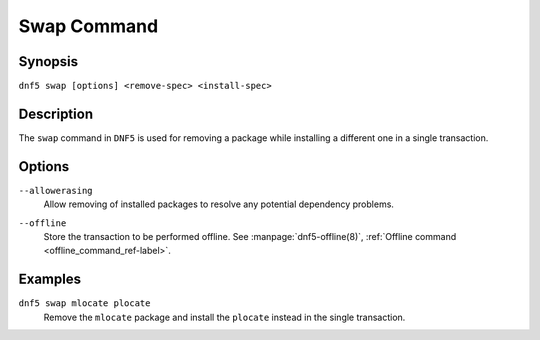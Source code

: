 ..
    Copyright Contributors to the libdnf project.

    This file is part of libdnf: https://github.com/rpm-software-management/libdnf/

    Libdnf is free software: you can redistribute it and/or modify
    it under the terms of the GNU General Public License as published by
    the Free Software Foundation, either version 2 of the License, or
    (at your option) any later version.

    Libdnf is distributed in the hope that it will be useful,
    but WITHOUT ANY WARRANTY; without even the implied warranty of
    MERCHANTABILITY or FITNESS FOR A PARTICULAR PURPOSE.  See the
    GNU General Public License for more details.

    You should have received a copy of the GNU General Public License
    along with libdnf.  If not, see <https://www.gnu.org/licenses/>.

.. _swap_command_ref-label:

#############
 Swap Command
#############

Synopsis
========

``dnf5 swap [options] <remove-spec> <install-spec>``


Description
===========

The ``swap`` command in ``DNF5`` is used for removing a package while installing
a different one in a single transaction.


Options
=======

``--allowerasing``
    | Allow removing of installed packages to resolve any potential dependency problems.

``--offline``
    | Store the transaction to be performed offline. See :manpage:`dnf5-offline(8)`, :ref:`Offline command <offline_command_ref-label>`.


Examples
========

``dnf5 swap mlocate plocate``
    | Remove the ``mlocate`` package and install the ``plocate`` instead in the single transaction.
